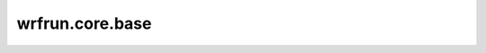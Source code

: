 wrfrun.core.base
################


.. py:class:: ExecutableBase(self, name: str, cmd: Union[str, list[str]], work_path: str, mpi_use=False, mpi_cmd: Optional[str] = None, mpi_core_num: Optional[int] = None)
    
    Base class for all executables.

    :param name: Unique name to identify different executables.
    :type name: str
    :param cmd: Command to execute, can be a single string or a list contains the command and its parameters. For example, ``"./geogrid.exe"``, ``["./link_grib.csh", "data/*", "."]``. If you want to use mpi, then ``cmd`` must be a string.
    :type cmd: str
    :param work_path: Working directory path.
    :type work_path: str
    :param mpi_use: If you use mpi. You have to give ``mpi_cmd`` and ``mpi_core_num`` if you use mpi. Defaults to False.
    :type mpi_use: bool
    :param mpi_cmd: MPI command. For example, ``"mpirun"``. Defaults to None.
    :type mpi_cmd: str
    :param mpi_core_num: How many cores you use. Defaults to None.
    :type mpi_core_num: int

    .. py:attribute:: class_config
        :type: ExecutableClassConfig
        :value: ``{"class_args": (), "class_kwargs": {}}``

    .. py:attribute:: custom_config
        :type: dict
        :value: ``{}``

    .. py:attribute:: input_file_config
        :type: list[FileConfigDict]
        :value: ``[]``

    .. py:attribute:: output_file_config
        :type: list[FileConfigDict]
        :value: ``[]``

    .. py:method:: generate_custom_config(self)
        :abstractmethod:

        Generate custom configs. This method should be overwritten in the child class, or it will do nothing except print a debug log.

    .. py:method:: load_custom_config(self)

    .. py:method:: export_config(self)

    .. py:method:: load_config(self, config: ExecutableConfig)

    .. py:method:: replay(self)

    .. py:method:: add_input_files(self, input_files: Union[str, list[str], FileConfigDict, list[FileConfigDict]], is_data=True, is_output=True)

    .. py:method:: add_output_files(self, output_dir: Optional[str] = None, save_path: Optional[str] = None, startswith: Union[None, str, tuple[str, ...]] = None, endswith: Union[None, str, tuple[str, ...]] = None, outputs: Union[None, str, list[str]] = None, no_file_error=True)

    .. py:method:: before_exec(self)

    .. py:method:: after_exec(self)

    .. py:method:: exec(self)
